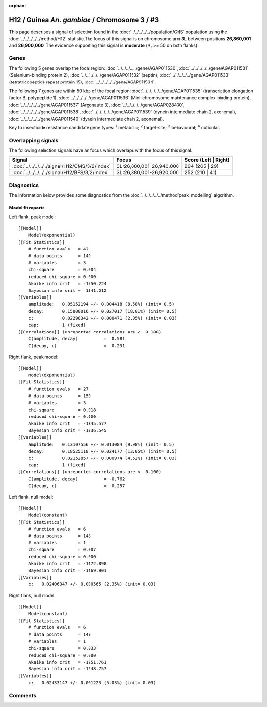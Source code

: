 :orphan:




H12 / Guinea *An. gambiae* / Chromosome 3 / #3
==============================================

This page describes a signal of selection found in the
:doc:`../../../../../population/GNS` population using the
:doc:`../../../../../method/H12` statistic.The focus of this signal is on chromosome arm
**3L** between positions **26,860,001** and
**26,900,000**.
The evidence supporting this signal is
**moderate** (:math:`\Delta_{i}` >= 50 on both flanks).

.. raw:: html
    :file: peak_location.html

.. raw:: html

    <div class='bokeh-figure figure'><p class='caption'>
    <strong>Signal location</strong>. Blue markers
    show the values of the selection statistic.
    The dashed black line shows the fitted peak model. The shaded red area
    shows the focus of the selection signal. The shaded blue area shows
    the genomic region in linkage with the selection event. Use the
    mouse wheel or the controls at the top right of the plot to zoom in, and hover
    over genes to see gene names and descriptions.
    </p></div>

Genes
-----




The following 5 genes overlap the focal region: :doc:`../../../../../gene/AGAP011530`,  :doc:`../../../../../gene/AGAP011531` (Selenium-binding protein 2),  :doc:`../../../../../gene/AGAP011532` (septin),  :doc:`../../../../../gene/AGAP011533` (tetratricopeptide repeat protein 15),  :doc:`../../../../../gene/AGAP011534`.




The following 7 genes are within 50 kbp of the focal
region: :doc:`../../../../../gene/AGAP011535` (transcription elongation factor B, polypeptide 1),  :doc:`../../../../../gene/AGAP011536` (Mini-chromosome maintenance complex-binding protein),  :doc:`../../../../../gene/AGAP011537` (Argonaute 3),  :doc:`../../../../../gene/AGAP028430`,  :doc:`../../../../../gene/AGAP011538`,  :doc:`../../../../../gene/AGAP011539` (dynein intermediate chain 2, axonemal),  :doc:`../../../../../gene/AGAP011540` (dynein intermediate chain 2, axonemal).


Key to insecticide resistance candidate gene types: :sup:`1` metabolic;
:sup:`2` target-site; :sup:`3` behavioural; :sup:`4` cuticular.

Overlapping signals
-------------------

The following selection signals have an focus which overlaps with the
focus of this signal.

.. cssclass:: table-hover
.. csv-table::
    :widths: auto
    :header: Signal,Focus,Score (Left | Right)

    :doc:`../../../../../signal/H12/CMS/3/2/index`, "3L:26,880,001-26,940,000", 294 (265 | 29)
    :doc:`../../../../../signal/H12/BFS/3/2/index`, "3L:26,880,001-26,920,000", 252 (210 | 41)
    



Diagnostics
-----------

The information below provides some diagnostics from the
:doc:`../../../../../method/peak_modelling` algorithm.

.. raw:: html

    <div class="figure">
    <img src="../../../../../_static/data/signal/H12/GNS/3/3/peak_context.png"/>
    <p class="caption"><strong>Selection signal in context</strong>. @@TODO</p>
    </div>

.. raw:: html

    <div class="figure">
    <img src="../../../../../_static/data/signal/H12/GNS/3/3/peak_targetting.png"/>
    <p class="caption"><strong>Peak targetting</strong>. @@TODO</p>
    </div>

.. raw:: html

    <div class="figure">
    <img src="../../../../../_static/data/signal/H12/GNS/3/3/peak_fit.png"/>
    <p class="caption"><strong>Peak fitting diagnostics</strong>. @@TODO</p>
    </div>

Model fit reports
~~~~~~~~~~~~~~~~~

Left flank, peak model::

    [[Model]]
        Model(exponential)
    [[Fit Statistics]]
        # function evals   = 42
        # data points      = 149
        # variables        = 3
        chi-square         = 0.004
        reduced chi-square = 0.000
        Akaike info crit   = -1550.224
        Bayesian info crit = -1541.212
    [[Variables]]
        amplitude:   0.05152194 +/- 0.004418 (8.58%) (init= 0.5)
        decay:       0.15000016 +/- 0.027017 (18.01%) (init= 0.5)
        c:           0.02298342 +/- 0.000471 (2.05%) (init= 0.03)
        cap:         1 (fixed)
    [[Correlations]] (unreported correlations are <  0.100)
        C(amplitude, decay)          =  0.581 
        C(decay, c)                  =  0.231 


Right flank, peak model::

    [[Model]]
        Model(exponential)
    [[Fit Statistics]]
        # function evals   = 27
        # data points      = 150
        # variables        = 3
        chi-square         = 0.018
        reduced chi-square = 0.000
        Akaike info crit   = -1345.577
        Bayesian info crit = -1336.545
    [[Variables]]
        amplitude:   0.13107556 +/- 0.013084 (9.98%) (init= 0.5)
        decay:       0.18525118 +/- 0.024177 (13.05%) (init= 0.5)
        c:           0.02152857 +/- 0.000974 (4.52%) (init= 0.03)
        cap:         1 (fixed)
    [[Correlations]] (unreported correlations are <  0.100)
        C(amplitude, decay)          = -0.762 
        C(decay, c)                  = -0.257 


Left flank, null model::

    [[Model]]
        Model(constant)
    [[Fit Statistics]]
        # function evals   = 6
        # data points      = 148
        # variables        = 1
        chi-square         = 0.007
        reduced chi-square = 0.000
        Akaike info crit   = -1472.898
        Bayesian info crit = -1469.901
    [[Variables]]
        c:   0.02406347 +/- 0.000565 (2.35%) (init= 0.03)


Right flank, null model::

    [[Model]]
        Model(constant)
    [[Fit Statistics]]
        # function evals   = 6
        # data points      = 149
        # variables        = 1
        chi-square         = 0.033
        reduced chi-square = 0.000
        Akaike info crit   = -1251.761
        Bayesian info crit = -1248.757
    [[Variables]]
        c:   0.02433147 +/- 0.001223 (5.03%) (init= 0.03)


Comments
--------


.. raw:: html

    <div id="disqus_thread"></div>
    <script>
    
    (function() { // DON'T EDIT BELOW THIS LINE
    var d = document, s = d.createElement('script');
    s.src = 'https://agam-selection-atlas.disqus.com/embed.js';
    s.setAttribute('data-timestamp', +new Date());
    (d.head || d.body).appendChild(s);
    })();
    </script>
    <noscript>Please enable JavaScript to view the <a href="https://disqus.com/?ref_noscript">comments.</a></noscript>


